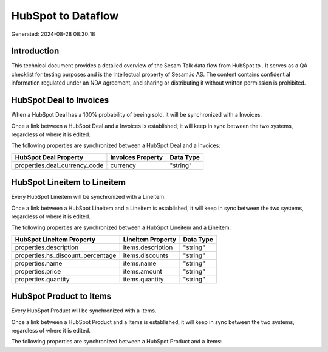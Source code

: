 ====================
HubSpot to  Dataflow
====================

Generated: 2024-08-28 08:30:18

Introduction
------------

This technical document provides a detailed overview of the Sesam Talk data flow from HubSpot to . It serves as a QA checklist for testing purposes and is the intellectual property of Sesam.io AS. The content contains confidential information regulated under an NDA agreement, and sharing or distributing it without written permission is prohibited.

HubSpot Deal to  Invoices
-------------------------
When a HubSpot Deal has a 100% probability of beeing sold, it  will be synchronized with a  Invoices.

Once a link between a HubSpot Deal and a  Invoices is established, it will keep in sync between the two systems, regardless of where it is edited.

The following properties are synchronized between a HubSpot Deal and a  Invoices:

.. list-table::
   :header-rows: 1

   * - HubSpot Deal Property
     -  Invoices Property
     -  Data Type
   * - properties.deal_currency_code
     - currency
     - "string"


HubSpot Lineitem to  Lineitem
-----------------------------
Every HubSpot Lineitem will be synchronized with a  Lineitem.

Once a link between a HubSpot Lineitem and a  Lineitem is established, it will keep in sync between the two systems, regardless of where it is edited.

The following properties are synchronized between a HubSpot Lineitem and a  Lineitem:

.. list-table::
   :header-rows: 1

   * - HubSpot Lineitem Property
     -  Lineitem Property
     -  Data Type
   * - properties.description
     - items.description
     - "string"
   * - properties.hs_discount_percentage
     - items.discounts
     - "string"
   * - properties.name
     - items.name
     - "string"
   * - properties.price
     - items.amount
     - "string"
   * - properties.quantity
     - items.quantity
     - "string"


HubSpot Product to  Items
-------------------------
Every HubSpot Product will be synchronized with a  Items.

Once a link between a HubSpot Product and a  Items is established, it will keep in sync between the two systems, regardless of where it is edited.

The following properties are synchronized between a HubSpot Product and a  Items:

.. list-table::
   :header-rows: 1

   * - HubSpot Product Property
     -  Items Property
     -  Data Type

